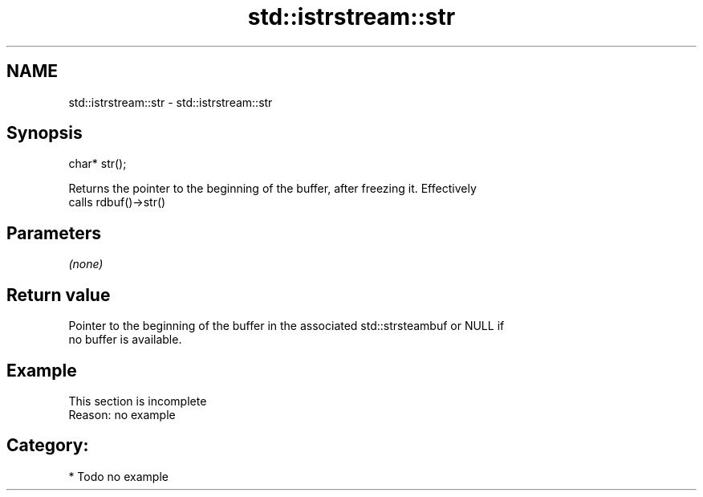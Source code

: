 .TH std::istrstream::str 3 "Nov 25 2015" "2.0 | http://cppreference.com" "C++ Standard Libary"
.SH NAME
std::istrstream::str \- std::istrstream::str

.SH Synopsis
   char* str();

   Returns the pointer to the beginning of the buffer, after freezing it. Effectively
   calls rdbuf()->str()

.SH Parameters

   \fI(none)\fP

.SH Return value

   Pointer to the beginning of the buffer in the associated std::strsteambuf or NULL if
   no buffer is available.

.SH Example

    This section is incomplete
    Reason: no example

.SH Category:

     * Todo no example
